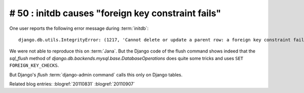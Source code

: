 # 50 : initdb causes "foreign key constraint fails" 
===================================================

One user reports the following error message during :term:`initdb`::

  django.db.utils.IntegrityError: (1217, 'Cannot delete or update a parent row: a foreign key constraint fails') 

We were not able to reproduce this on :term:`Jana`.
But the Django code of the flush command shows indeed that the
`sql_flush` method of `django.db.backends.mysql.base.DatabaseOperations` 
does quite some tricks and uses ``SET FOREIGN_KEY_CHECKS``.

But Django's `flush` :term:`django-admin command` calls this only on Django tables. 

Related blog entries:
:blogref:`20110831`
:blogref:`20110907`

